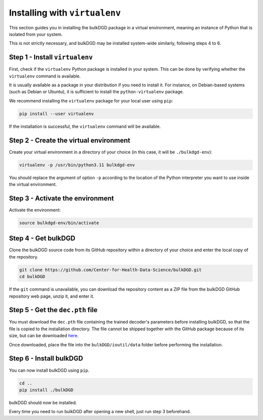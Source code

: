 Installing with ``virtualenv``
==============================

This section guides you in installing the bulkDGD package in a virtual environment, meaning an instance of Python that is isolated from your system.

This is not strictly necessary, and bulkDGD may be installed system-wide similarly, following steps 4 to 6.

Step 1 - Install ``virtualenv``
-------------------------------

First, check if the ``virtualenv`` Python package is installed in your system. This can be done by verifying whether the ``virtualenv`` command is available.

It is usually available as a package in your distribution if you need to install it. For instance, on Debian-based systems (such as Debian or Ubuntu), it is sufficient to install the ``python-virtualenv`` package.

We recommend installing the ``virtualenv`` package for your local user using ``pip``:

.. code-block:: shell

    pip install --user virtualenv

If the installation is successful, the ``virtualenv`` command will be available.

Step 2 - Create the virtual environment
---------------------------------------

Create your virtual environment in a directory of your choice (in this case, it will be ``./bulkdgd-env``):

.. code-block:: shell

    virtualenv -p /usr/bin/python3.11 bulkdgd-env

You should replace the argument of option ``-p`` according to the location of the Python interpreter you want to use inside the virtual environment.

Step 3 - Activate the environment
---------------------------------

Activate the environment:

.. code-block:: shell

    source bulkdgd-env/bin/activate

Step 4 - Get bulkDGD
--------------------

Clone the bulkDGD source code from its GitHub repository within a directory of your choice and enter the local copy of the repository.

.. code-block:: shell

    git clone https://github.com/Center-for-Health-Data-Science/bulkDGD.git
    cd bulkDGD

If the ``git`` command is unavailable, you can download the repository content as a ZIP file from the bulkDGD GitHub repository web page, unzip it, and enter it.

Step 5 - Get the ``dec.pth`` file
---------------------------------

You must download the ``dec.pth`` file containing the trained decoder's parameters before installing bulkDGD, so that the file is copied to the installation directory. The file cannot be shipped together with the GitHub package because of its size, but can be downloaded `here <https://drive.google.com/file/d/1SZaoazkvqZ6DBF-adMQ3KRcy4Itxsz77/view?usp=sharing>`_.

Once downloaded, place the file into the ``bulkDGD/ioutil/data`` folder before performing the installation.

Step 6 - Install bulkDGD
----------------------------

You can now install bulkDGD using ``pip``.

.. code-block:: shell
    
    cd ..
    pip install ./bulkDGD

bulkDGD should now be installed.

Every time you need to run bulkDGD after opening a new shell, just run step 3 beforehand.

